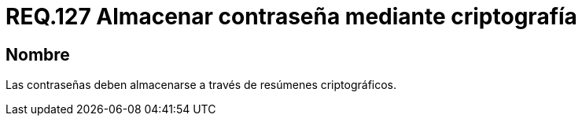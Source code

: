 :slug: rules/127/
:category: rules
:description: En el presente documento se detallan los requerimientos de seguridad relacionados a las credenciales de acceso a información sensible de la organización. En este requerimiento, se recomienda que el sistema almacena todas sus contraseñas por medio de resumen criptográfico.
:keywords: Sistema, Almacenar, Contraseña, Criptografía, Autenticación, Resumen.
:rules: yes

= REQ.127 Almacenar contraseña mediante criptografía

== Nombre

Las contraseñas deben almacenarse
a través de resúmenes criptográficos.
